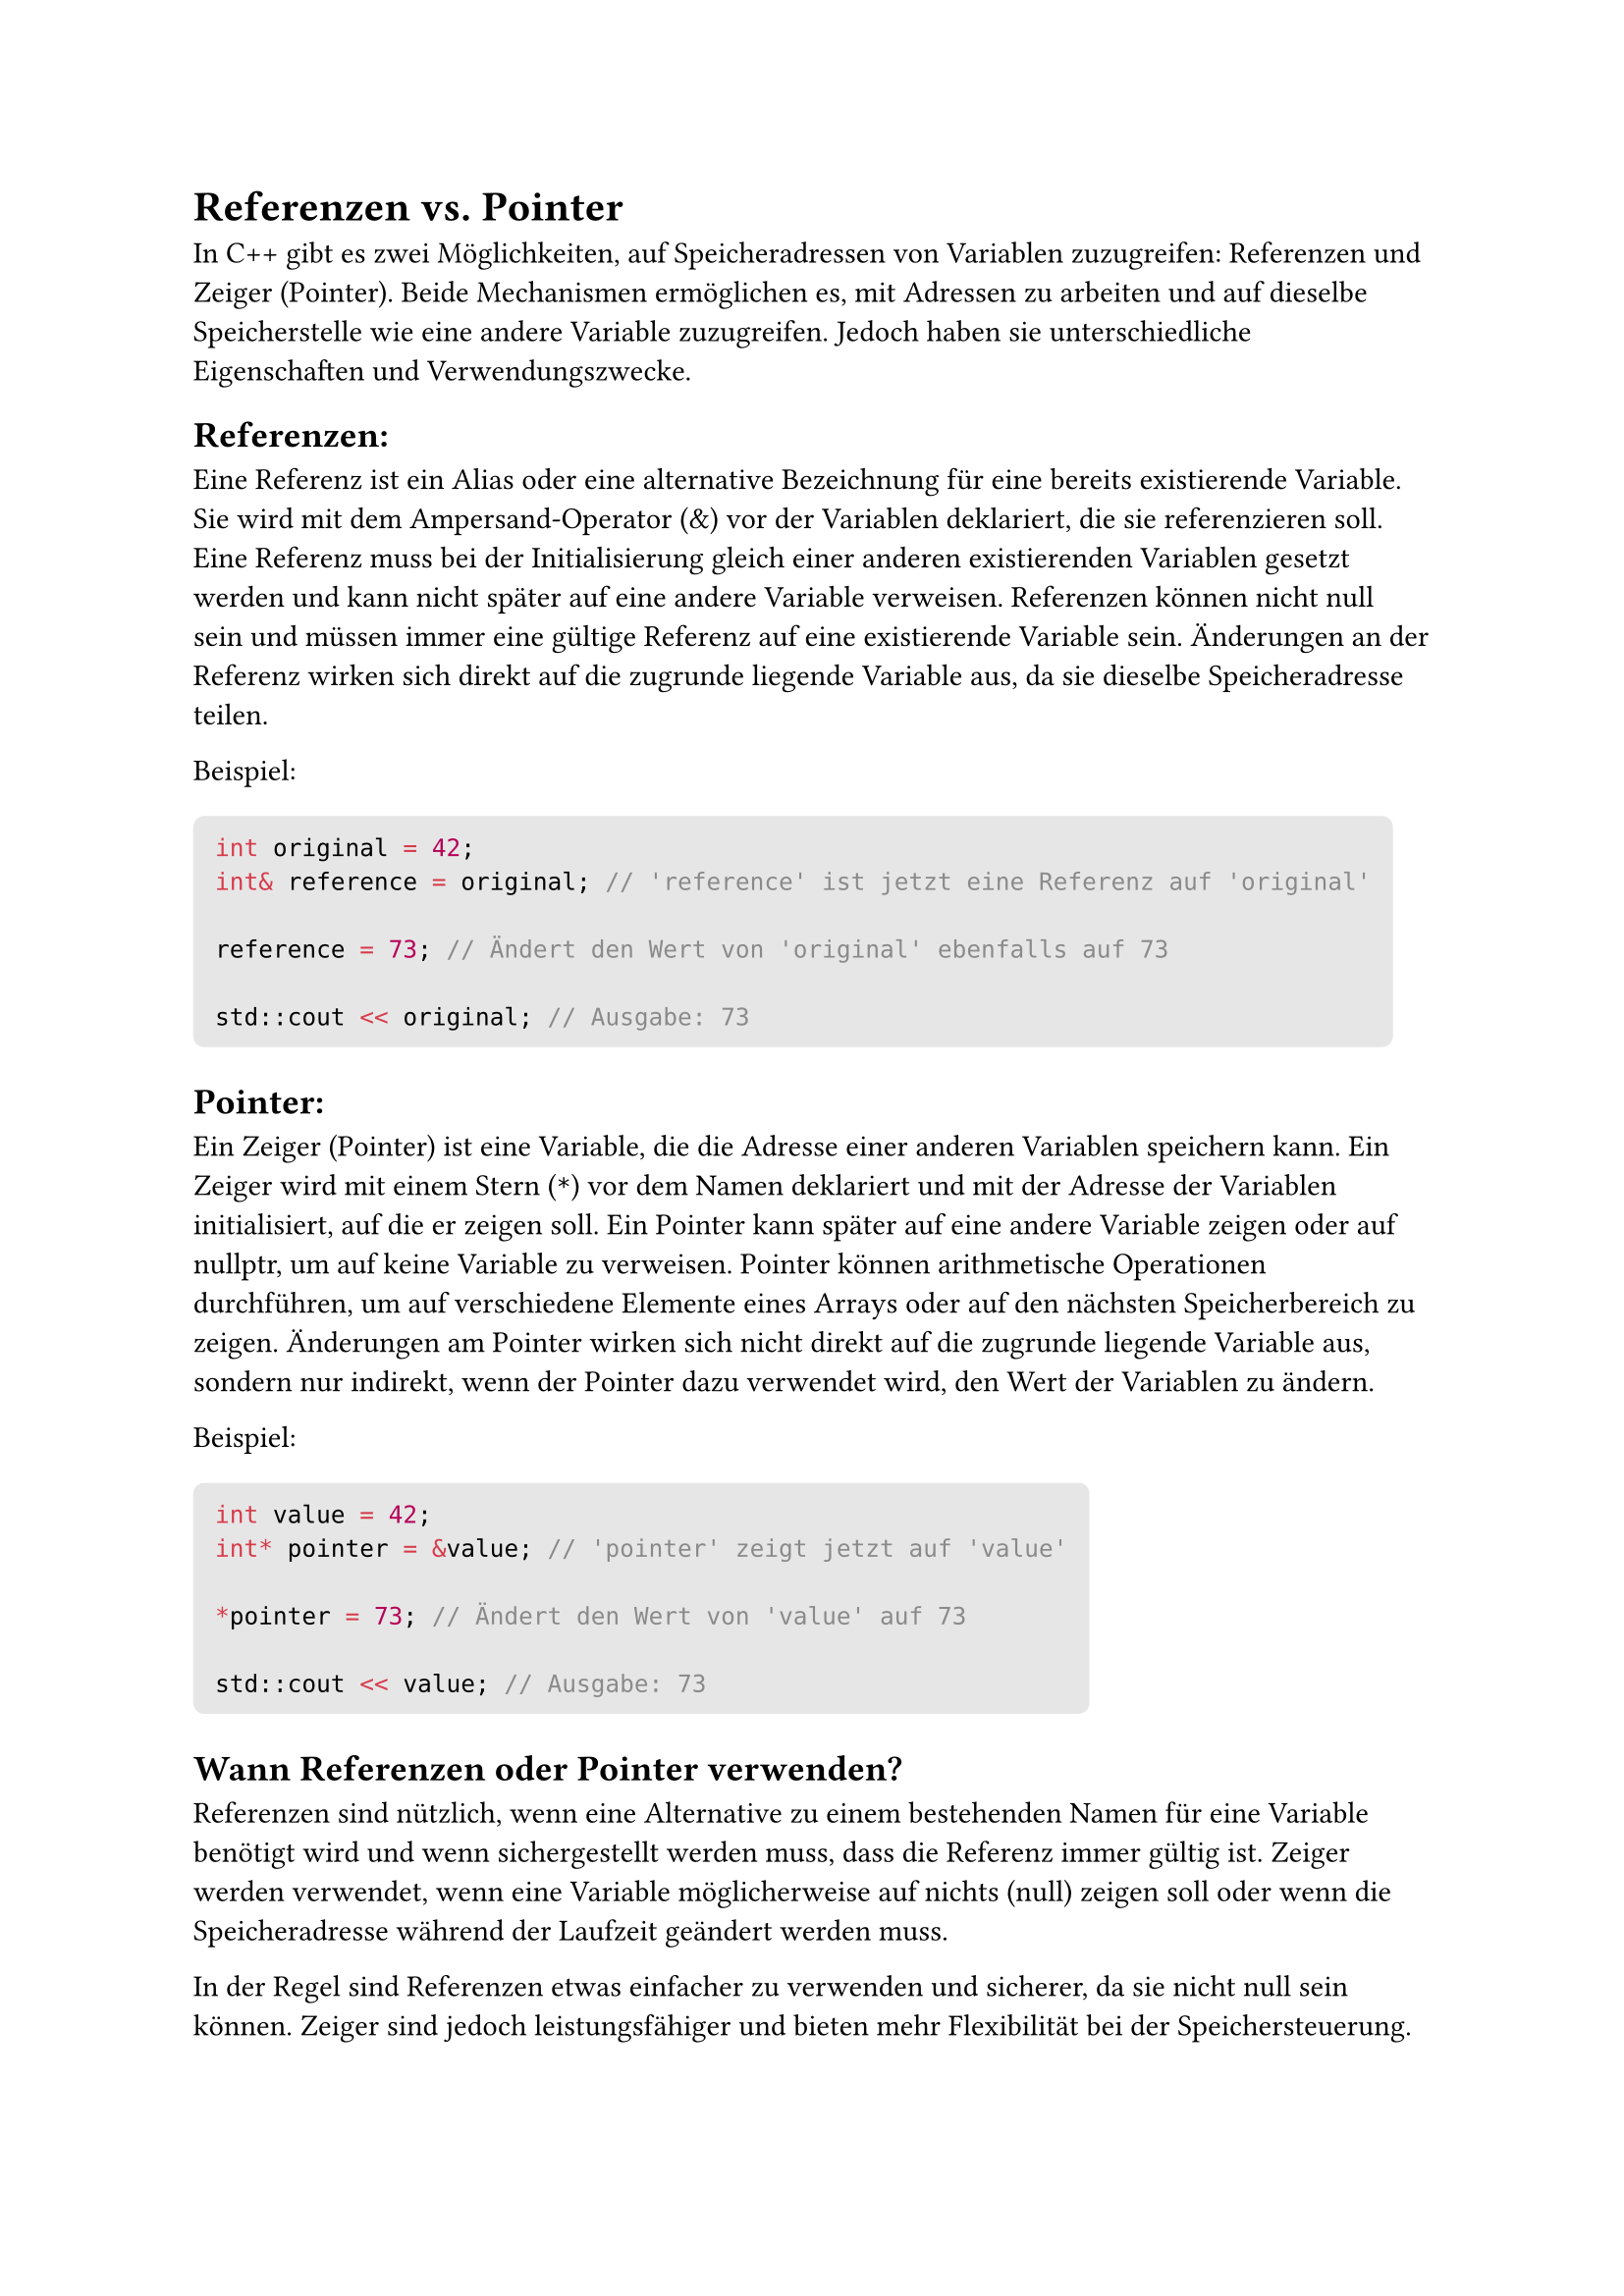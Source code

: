 #let boxed(term) = block(
 fill: luma(230),
 inset: 8pt,
 radius: 4pt,
 term
)
= Referenzen vs. Pointer
In C++ gibt es zwei Möglichkeiten, auf Speicheradressen von Variablen zuzugreifen: Referenzen und Zeiger (Pointer). Beide Mechanismen ermöglichen es, mit Adressen zu arbeiten und auf dieselbe Speicherstelle wie eine andere Variable zuzugreifen. Jedoch haben sie unterschiedliche Eigenschaften und Verwendungszwecke.
== Referenzen:
Eine Referenz ist ein Alias oder eine alternative Bezeichnung für eine bereits existierende Variable.
Sie wird mit dem Ampersand-Operator (&) vor der Variablen deklariert, die sie referenzieren soll.
Eine Referenz muss bei der Initialisierung gleich einer anderen existierenden Variablen gesetzt werden und kann nicht später auf eine andere Variable verweisen.
Referenzen können nicht null sein und müssen immer eine gültige Referenz auf eine existierende Variable sein.
Änderungen an der Referenz wirken sich direkt auf die zugrunde liegende Variable aus, da sie dieselbe Speicheradresse teilen.

Beispiel:
#boxed(```cpp
int original = 42;
int& reference = original; // 'reference' ist jetzt eine Referenz auf 'original'

reference = 73; // Ändert den Wert von 'original' ebenfalls auf 73

std::cout << original; // Ausgabe: 73
```)
== Pointer:
Ein Zeiger (Pointer) ist eine Variable, die die Adresse einer anderen Variablen speichern kann.
Ein Zeiger wird mit einem Stern (`*`) vor dem Namen deklariert und mit der Adresse der Variablen initialisiert, auf die er zeigen soll.
Ein Pointer kann später auf eine andere Variable zeigen oder auf nullptr, um auf keine Variable zu verweisen.
Pointer können arithmetische Operationen durchführen, um auf verschiedene Elemente eines Arrays oder auf den nächsten Speicherbereich zu zeigen.
Änderungen am Pointer wirken sich nicht direkt auf die zugrunde liegende Variable aus, sondern nur indirekt, wenn der Pointer dazu verwendet wird, den Wert der Variablen zu ändern.

Beispiel:
#boxed(```cpp
int value = 42;
int* pointer = &value; // 'pointer' zeigt jetzt auf 'value'

*pointer = 73; // Ändert den Wert von 'value' auf 73

std::cout << value; // Ausgabe: 73
```)
== Wann Referenzen oder Pointer verwenden?
Referenzen sind nützlich, wenn eine Alternative zu einem bestehenden Namen für eine Variable benötigt wird und wenn sichergestellt werden muss, dass die Referenz immer gültig ist.
Zeiger werden verwendet, wenn eine Variable möglicherweise auf nichts (null) zeigen soll oder wenn die Speicheradresse während der Laufzeit geändert werden muss.

In der Regel sind Referenzen etwas einfacher zu verwenden und sicherer, da sie nicht null sein können. Zeiger sind jedoch leistungsfähiger und bieten mehr Flexibilität bei der Speichersteuerung. Die Wahl zwischen Referenzen und Zeigern hängt von den spezifischen Anforderungen und dem gewünschten Verhalten im Programm ab.
= Referenzen
In C++ ist eine Referenz eine alternative Bezeichnung für eine bereits existierende Variable. Es ermöglicht, eine Variable mit einem anderen Namen zu versehen, über den wir auf denselben Speicherbereich wie die ursprüngliche Variable zugreifen können. Referenzen bieten eine bequeme Möglichkeit, mit Variablen zu arbeiten, ohne ihre Speicheradresse direkt verwenden zu müssen.
== Deklaration von Referenzen:
Eine Referenz wird mit dem Ampersand-Operator (&) vor der Variablen deklariert, die sie referenzieren soll. Die Syntax lautet: Datentyp &Referenzname = Variablenname;
== Eigenschaften von Referenzen:
Referenzen müssen bei der Deklaration initialisiert werden und können nicht später auf eine andere Variable verweisen.
Eine Referenz kann nicht null sein und muss immer eine gültige Referenz auf eine existierende Variable sein.
Änderungen an der Referenz wirken sich direkt auf die zugrunde liegende Variable aus, da beide dieselbe Speicheradresse teilen.
Referenzen bieten eine einfachere und intuitivere Syntax als Zeiger und werden oft verwendet, um Funktionen zu erstellen, die Werte verändern sollen.

Beispiel:
#boxed(```cpp
int original = 42;
int& reference = original; // 'reference' ist jetzt eine Referenz auf 'original'

reference = 73; // Ändert den Wert von 'original' ebenfalls auf 73

std::cout << original; // Ausgabe: 73
```)
In diesem Beispiel wird eine Referenz namens reference erstellt, die auf die Variable original zeigt. Wenn wir den Wert der Referenz reference ändern, wird auch der Wert der ursprünglichen Variable original geändert, da beide denselben Speicherplatz teilen.
== Verwendung von Referenzen:
Referenzen sind besonders nützlich, wenn Funktionen Werte ändern sollen. Anstatt eine Funktion mit Zeigern oder Rückgabewerten zu verwenden, können Referenzen verwendet werden, um die Parameter direkt zu ändern.
#boxed(```cpp
void increment(int& value) {
    value++;
}

int number = 5;
increment(number);
std::cout << number; // Ausgabe: 6
```)
In diesem Beispiel wird die Funktion increment mit einer Referenz auf number aufgerufen. Die Funktion erhöht den Wert der Referenz, und dadurch wird der Wert von number im Hauptprogramm ebenfalls erhöht.

Referenzen sind eine leistungsstarke und sichere Möglichkeit, mit Variablen zu arbeiten und sind in vielen Situationen eine bevorzugte Alternative zu Zeigern. Es ist jedoch wichtig, Referenzen sorgfältig zu verwenden, um unerwünschte Seiteneffekte zu vermeiden.
= Funktionen in C++
== Allgemeines zu Funktionen in C++:
In C++ sind Funktionen eigenständige Codeblöcke, die eine bestimmte Aufgabe erfüllen. Sie helfen, den Code modular und wiederverwendbar zu gestalten. Funktionen ermöglichen die Aufteilung eines großen Problems in kleinere, leichter verständliche Teile, wodurch die Lesbarkeit und Wartbarkeit des Codes verbessert werden. Jede Funktion hat einen eindeutigen Namen, eine Rückgabetyp und kann eine Liste von Parametern enthalten, die von der aufrufenden Stelle an die Funktion übergeben werden.
== Ähnlichkeiten zu Java:
In C++ und Java sind Funktionen grundlegende Bausteine zur Strukturierung von Code und zur Wiederverwendbarkeit von Logik. Sowohl C++ als auch Java unterstützen das Konzept von Funktionen, die eine Reihe von Anweisungen ausführen können und optional Rückgabewerte haben.
== Deklaration von Funktionen:
Eine Funktion kann in C++ deklariert werden, indem der Funktionsprototyp angegeben wird. Der Funktionsprototyp enthält den Funktionsnamen, die Parameterliste und den Rückgabetyp der Funktion. Die Deklaration erfolgt in der Regel in einem Header-File (.h), während die Definition des Funktionscodes in einer Quellcode-Datei (.cpp) erfolgt.
#boxed(```cpp
// Deklaration der Funktion
int add(int a, int b);
```)
== Definition von Funktionen:
Die Definition einer Funktion enthält den tatsächlichen Funktionscode. Sie gibt an, was die Funktion tun soll, wenn sie aufgerufen wird.
#boxed(```cpp
// Definition der Funktion
int add(int a, int b) {
    return a + b;
}
```)
== Deklaration vs. Definition:
Die Deklaration einer Funktion gibt lediglich ihren Prototyp an, während die Definition den tatsächlichen Funktionscode enthält. Die Deklaration kann in einem Header-File erfolgen, das in mehreren Quellcode-Dateien inkludiert wird, während die Definition in genau einer Quellcode-Datei vorhanden sein muss.
== Call-by-Value:
Call-by-Value ist eine Methode, bei der die Werte der Argumente an eine Funktion übergeben werden. Das bedeutet, dass die Funktion Kopien der Argumente erhält und Änderungen an den Parametern keine Auswirkungen auf die Originalvariablen haben.
#boxed(```cpp
void modifyValue(int x) {
    x = x * 2; // Ändert nur die lokale Kopie von x
}
```)
== Call-by-Reference:
Call-by-Reference ist eine Methode, bei der die Adressen der Argumente an eine Funktion übergeben werden. Dadurch wird die Originalvariable selbst an die Funktion übergeben, und Änderungen an den Parametern wirken sich direkt auf die Originalvariablen aus.
#boxed(```cpp
void modifyValue(int& x) {
    x = x * 2; // Ändert die Originalvariable von x
}
```)
== Call-by-Value vs. Call-by-Reference:
Call-by-Value wird verwendet, wenn die Funktion die Originalvariablen nicht ändern soll oder wenn unerwartete Seiteneffekte vermieden werden sollen. Call-by-Reference wird verwendet, wenn die Funktion die Originalvariablen ändern soll oder um effizienten Code zu schreiben, da keine Kopien der Argumente erstellt werden müssen.
== Überladen von Funktionen in C++
Das Überladen von Funktionen in C++ ermöglicht es, mehrere Funktionen desselben Namens zu definieren, aber mit unterschiedlichen Parameterlisten. Dadurch kann eine Funktion verschiedene Argumenttypen oder eine unterschiedliche Anzahl von Argumenten verarbeiten, abhängig von den Anforderungen des Aufrufs. Der Compiler wählt die passende Funktion anhand der gegebenen Argumente aus.

Beispiel für die Überladung einer Funktion:
#boxed(```cpp
#include <iostream>

// Funktion zur Addition zweier ganzer Zahlen
int add(int a, int b) {
    return a + b;
}

// Funktion zur Addition von zwei Gleitkommazahlen
double add(double a, double b) {
    return a + b;
}

// Funktion zur Verkettung von zwei Zeichenketten
std::string add(const std::string& str1, const std::string& str2) {
    return str1 + str2;
}

int main() {
    int result1 = add(10, 20);
    double result2 = add(3.14, 2.71);
    std::string result3 = add("Hello, ", "world!");

    std::cout << "Result 1: " << result1 << std::endl; // Output: 30
    std::cout << "Result 2: " << result2 << std::endl; // Output: 5.85
    std::cout << "Result 3: " << result3 << std::endl; // Output: "Hello, world!"

    return 0;
}```)
In diesem Beispiel haben wir die Funktion add dreimal definiert. Jede Funktion hat eine unterschiedliche Parameterliste (zwei int, zwei double oder zwei const std::string&). Je nachdem, welche Argumente der Funktion beim Aufruf übergeben werden, wählt der Compiler die entsprechende Überladung aus.

Es gibt jedoch einige Regeln für die Funktionenüberladung, die beachtet werden müssen:
- Die Überladung basiert auf der Anzahl und den Typen der Argumente. Funktionen, die sich nur in der Rückgabetype unterscheiden, können nicht überladen werden.
- Der Rückgabetyp der Funktion wird nicht zur Unterscheidung verwendet.
- Wenn mehrere passende Überladungen vorhanden sind, wählt der Compiler die spezifischste Überladung aus. Bei der Auswahl zwischen int und double wird beispielsweise die int-Version bevorzugt, wenn ein int-Argument übergeben wird.
- Standardargumente können mit Überladung verwendet werden, aber der Compiler wählt immer die spezifische Überladung, die genau die Argumente des Aufrufs übereinstimmt.

Das Überladen von Funktionen ermöglicht es, den Code eleganter und intuitiver zu gestalten, indem verschiedene Varianten einer Funktion zur Verfügung gestellt werden, die spezifisch auf unterschiedliche Datentypen oder Anforderungen des Benutzers abgestimmt sind. Es ist jedoch wichtig, die Überladung verantwortungsbewusst einzusetzen und sicherzustellen, dass die Funktionen eindeutig identifizierbar bleiben, um Verwirrungen zu vermeiden.
== Templates:
Templates sind eine mächtige Funktion in C++, die generische Programmierung ermöglichen. Sie ermöglichen die Erstellung von Funktionen oder Klassen, die mit verschiedenen Datentypen arbeiten können, ohne dass für jeden Datentyp eine separate Implementierung geschrieben werden muss.
#boxed(```cpp
template <typename T>
T multiply(T a, T b) {
    return a * b;
}
```)
Die Funktion multiply ist ein Template und kann mit verschiedenen Datentypen verwendet werden, ohne separate Versionen für jeden Datentyp erstellen zu müssen.

Die Verwendung von Funktionen und Templates ermöglicht es uns, effizienten und modularen Code zu schreiben und die Wiederverwendbarkeit von Logik in C++ zu maximieren. Es ist wichtig, die geeignete Methode für den Funktionsaufruf zu wählen, um das gewünschte Verhalten zu erzielen und unerwartete Seiteneffekte zu vermeiden.
= Dateizugriffe in C++
In C++ gibt es verschiedene Möglichkeiten, um mit Dateien zu arbeiten und Dateizugriffe durchzuführen. Dateien können zum Lesen und Schreiben geöffnet werden, und es stehen verschiedene Dateistream-Klassen zur Verfügung, die das Arbeiten mit Dateien erleichtern.
== Datei öffnen und schließen:
Um eine Datei zu öffnen, wird normalerweise ein Dateistream-Objekt verwendet. Die gängigsten Dateistream-Klassen sind ifstream zum Lesen und ofstream zum Schreiben. Bevor auf eine Datei zugegriffen werden kann, muss sie erfolgreich geöffnet werden. Nachdem die Arbeit mit der Datei abgeschlossen ist, sollte sie ordnungsgemäß geschlossen werden.

Beispiel: Datei zum Lesen öffnen und schließen:
#boxed(```cpp
#include <fstream>
#include <iostream>

int main() {
    std::ifstream inputFile;
    inputFile.open("input.txt");

    if (inputFile.is_open()) {
        // Datei wurde erfolgreich geöffnet
        // Hier kann auf die Datei zugegriffen werden

        inputFile.close(); // Datei schließen
    } else {
        std::cout << "Fehler beim Öffnen der Datei!" << std::endl;
    }

    return 0;
}```)

Beispiel: Datei zum Schreiben öffnen und schließen:
#boxed(```cpp
#include <fstream>
#include <iostream>

int main() {
    std::ofstream outputFile;
    outputFile.open("output.txt");

    if (outputFile.is_open()) {
        // Datei wurde erfolgreich geöffnet
        // Hier kann auf die Datei zugegriffen werden

        outputFile.close(); // Datei schließen
    } else {
        std::cout << "Fehler beim Öffnen der Datei!" << std::endl;
    }

    return 0;
}
```)
== Lesen und Schreiben von Dateien:
Nachdem eine Datei erfolgreich geöffnet wurde, kann auf sie zugegriffen werden. Das Lesen von Dateien erfolgt normalerweise zeilenweise oder zeichenweise. Zum Schreiben von Daten in eine Datei werden die `<<`-Operator verwendet.

Beispiel: Zeilenweise Lesen von Dateiinhalten:
#boxed(```cpp
#include <fstream>
#include <iostream>
#include <string>

int main() {
    std::ifstream inputFile;
    inputFile.open("input.txt");

    if (inputFile.is_open()) {
        std::string line;
        while (std::getline(inputFile, line)) {
            std::cout << line << std::endl; // Zeile ausgeben
        }

        inputFile.close(); // Datei schließen
    } else {
        std::cout << "Fehler beim Öffnen der Datei!" << std::endl;
    }

    return 0;
}
```)
Beispiel: Zeichenweise Lesen von Dateiinhalten:
#boxed(```cpp
#include <fstream>
#include <iostream>

int main() {
    std::ifstream inputFile;
    inputFile.open("input.txt");

    if (inputFile.is_open()) {
        char ch;
        while (inputFile.get(ch)) {
            std::cout << ch; // Zeichen ausgeben
        }

        inputFile.close(); // Datei schließen
    } else {
        std::cout << "Fehler beim Öffnen der Datei!" << std::endl;
    }

    return 0;
}
```)
Beispiel: Schreiben von Daten in eine Datei:
#boxed(```cpp
#include <fstream>
#include <iostream>

int main() {
    std::ofstream outputFile;
    outputFile.open("output.txt");

    if (outputFile.is_open()) {
        outputFile << "Hallo, Welt!" << std::endl;
        outputFile << 42 << std::endl;
        outputFile << 3.1415 << std::endl;

        outputFile.close(); // Datei schließen
    } else {
        std::cout << "Fehler beim Öffnen der Datei!" << std::endl;
    }

    return 0;
}
```)
== Überprüfen des Dateiendes:

Um das Dateiende zu überprüfen, kann die Funktion eof() verwendet werden. Diese Funktion gibt true zurück, wenn das Ende der Datei erreicht wurde.
#boxed(```cpp
#include <fstream>
#include <iostream>

int main() {
    std::ifstream inputFile;
    inputFile.open("input.txt");

    if (inputFile.is_open()) {
        char ch;
        while (!inputFile.eof()) {
            inputFile.get(ch);
            if (!inputFile.eof()) {
                std::cout << ch; // Zeichen ausgeben, wenn Dateiende noch nicht erreicht
            }
        }

        inputFile.close(); // Datei schließen
    } else {
        std::cout << "Fehler beim Öffnen der Datei!" << std::endl;
    }

    return 0;
}
```)
== Fehlerbehandlung beim Dateizugriff:
Es ist wichtig, Fehler beim Dateizugriff zu behandeln. Dateien könnten nicht vorhanden sein oder es könnten Probleme beim Lesen oder Schreiben auftreten. Es ist ratsam, vor dem Dateizugriff immer zu überprüfen, ob die Datei erfolgreich geöffnet wurde.
#boxed(```cpp
#include <fstream>
#include <iostream>

int main() {
    std::ifstream inputFile;
    inputFile.open("input.txt");

    if (inputFile.is_open()) {
        // Datei wurde erfolgreich geöffnet
        // Hier kann auf die Datei zugegriffen werden

        inputFile.close(); // Datei schließen
    } else {
        std::cout << "Fehler beim Öffnen der Datei!" << std::endl;
    }

    return 0;
}
```)
Es ist wichtig, die Fehlerbehandlung und die korrekte Verwendung von Dateizugriffsfunktionen zu beachten, um unerwartete Probleme zu vermeiden und den Dateizugriff sicher zu gestalten.
